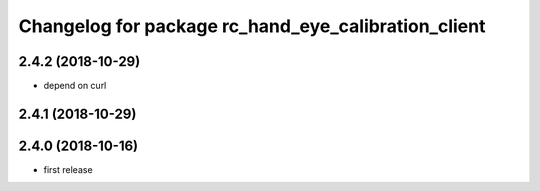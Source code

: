 ^^^^^^^^^^^^^^^^^^^^^^^^^^^^^^^^^^^^^^^^^^^^^^^^^^^^
Changelog for package rc_hand_eye_calibration_client
^^^^^^^^^^^^^^^^^^^^^^^^^^^^^^^^^^^^^^^^^^^^^^^^^^^^

2.4.2 (2018-10-29)
------------------
* depend on curl

2.4.1 (2018-10-29)
------------------

2.4.0 (2018-10-16)
------------------
* first release
